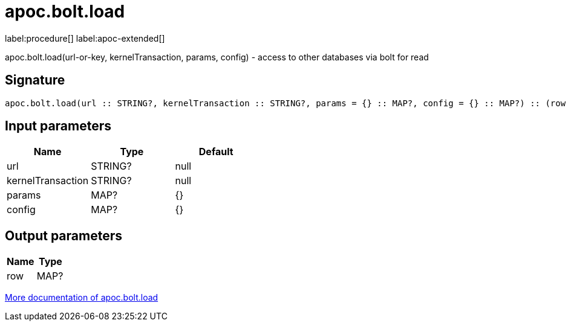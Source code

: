 ////
This file is generated by DocsTest, so don't change it!
////

= apoc.bolt.load
:page-custom-canonical: https://neo4j.com/labs/apoc/5/overview/apoc.bolt/apoc.bolt.load/
:description: This section contains reference documentation for the apoc.bolt.load procedure.

label:procedure[] label:apoc-extended[]

[.emphasis]
apoc.bolt.load(url-or-key, kernelTransaction, params, config) - access to other databases via bolt for read

== Signature

[source]
----
apoc.bolt.load(url :: STRING?, kernelTransaction :: STRING?, params = {} :: MAP?, config = {} :: MAP?) :: (row :: MAP?)
----

== Input parameters
[.procedures, opts=header]
|===
| Name | Type | Default 
|url|STRING?|null
|kernelTransaction|STRING?|null
|params|MAP?|{}
|config|MAP?|{}
|===

== Output parameters
[.procedures, opts=header]
|===
| Name | Type 
|row|MAP?
|===

xref::database-integration/bolt-neo4j.adoc[More documentation of apoc.bolt.load,role=more information]

